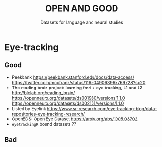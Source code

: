 #+TITLE: OPEN AND GOOD
#+SUBTITLE: Datasets for language and neural studies

* Eye-tracking
** Good
   - Peekbank https://peekbank.stanford.edu/docs/data-access/
     https://twitter.com/mcxfrank/status/1165049063965769728?s=20
   - The reading brain project: learning fmri + eye tracking, L1 and L2
     http://blclab.org/reading_brain/
     https://openneuro.org/datasets/ds001980/versions/1.1.0
     https://openneuro.org/datasets/ds002151/versions/1.1.0
   - Listed by Eyelink
     https://www.sr-research.com/eye-tracking-blog/data-repositories-eye-tracking-research/
   - OpenEDS: Open Eye Dataset https://arxiv.org/abs/1905.03702
   - =eyetrackingR= bound datasets ??
** Bad
